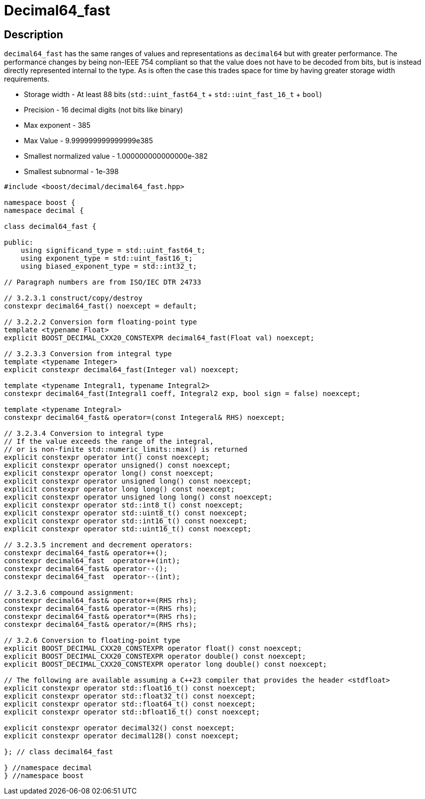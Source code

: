 ////
Copyright 2023 Matt Borland
Distributed under the Boost Software License, Version 1.0.
https://www.boost.org/LICENSE_1_0.txt
////

[#decimal64_fast]
= Decimal64_fast
:idprefix: decimal64_fast_

== Description

`decimal64_fast` has the same ranges of values and representations as `decimal64` but with greater performance.
The performance changes by being non-IEEE 754 compliant so that the value does not have to be decoded from bits, but is instead directly represented internal to the type.
As is often the case this trades space for time by having greater storage width requirements.

- Storage width - At least 88 bits (`std::uint_fast64_t` + `std::uint_fast_16_t` + `bool`)
- Precision - 16 decimal digits (not bits like binary)
- Max exponent - 385
- Max Value - 9.999999999999999e385
- Smallest normalized value - 1.000000000000000e-382
- Smallest subnormal - 1e-398

[source, c++]
----
#include <boost/decimal/decimal64_fast.hpp>

namespace boost {
namespace decimal {

class decimal64_fast {

public:
    using significand_type = std::uint_fast64_t;
    using exponent_type = std::uint_fast16_t;
    using biased_exponent_type = std::int32_t;

// Paragraph numbers are from ISO/IEC DTR 24733

// 3.2.3.1 construct/copy/destroy
constexpr decimal64_fast() noexcept = default;

// 3.2.2.2 Conversion form floating-point type
template <typename Float>
explicit BOOST_DECIMAL_CXX20_CONSTEXPR decimal64_fast(Float val) noexcept;

// 3.2.3.3 Conversion from integral type
template <typename Integer>
explicit constexpr decimal64_fast(Integer val) noexcept;

template <typename Integral1, typename Integral2>
constexpr decimal64_fast(Integral1 coeff, Integral2 exp, bool sign = false) noexcept;

template <typename Integral>
constexpr decimal64_fast& operator=(const Integeral& RHS) noexcept;

// 3.2.3.4 Conversion to integral type
// If the value exceeds the range of the integral,
// or is non-finite std::numeric_limits::max() is returned
explicit constexpr operator int() const noexcept;
explicit constexpr operator unsigned() const noexcept;
explicit constexpr operator long() const noexcept;
explicit constexpr operator unsigned long() const noexcept;
explicit constexpr operator long long() const noexcept;
explicit constexpr operator unsigned long long() const noexcept;
explicit constexpr operator std::int8_t() const noexcept;
explicit constexpr operator std::uint8_t() const noexcept;
explicit constexpr operator std::int16_t() const noexcept;
explicit constexpr operator std::uint16_t() const noexcept;

// 3.2.3.5 increment and decrement operators:
constexpr decimal64_fast& operator++();
constexpr decimal64_fast  operator++(int);
constexpr decimal64_fast& operator--();
constexpr decimal64_fast  operator--(int);

// 3.2.3.6 compound assignment:
constexpr decimal64_fast& operator+=(RHS rhs);
constexpr decimal64_fast& operator-=(RHS rhs);
constexpr decimal64_fast& operator*=(RHS rhs);
constexpr decimal64_fast& operator/=(RHS rhs);

// 3.2.6 Conversion to floating-point type
explicit BOOST_DECIMAL_CXX20_CONSTEXPR operator float() const noexcept;
explicit BOOST_DECIMAL_CXX20_CONSTEXPR operator double() const noexcept;
explicit BOOST_DECIMAL_CXX20_CONSTEXPR operator long double() const noexcept;

// The following are available assuming a C++23 compiler that provides the header <stdfloat>
explicit constexpr operator std::float16_t() const noexcept;
explicit constexpr operator std::float32_t() const noexcept;
explicit constexpr operator std::float64_t() const noexcept;
explicit constexpr operator std::bfloat16_t() const noexcept;

explicit constexpr operator decimal32() const noexcept;
explicit constexpr operator decimal128() const noexcept;

}; // class decimal64_fast

} //namespace decimal
} //namespace boost

----
